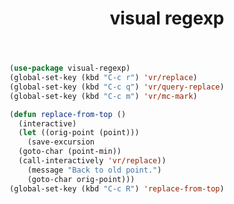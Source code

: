 #+TITLE: visual regexp
#+BEGIN_SRC emacs-lisp
  (use-package visual-regexp)
  (global-set-key (kbd "C-c r") 'vr/replace)
  (global-set-key (kbd "C-c q") 'vr/query-replace)
  (global-set-key (kbd "C-c m") 'vr/mc-mark)

  (defun replace-from-top ()
    (interactive)
    (let ((orig-point (point)))
      (save-excursion
	(goto-char (point-min))
	(call-interactively 'vr/replace))
      (message "Back to old point.")
      (goto-char orig-point)))
  (global-set-key (kbd "C-c R") 'replace-from-top)
#+End_SRC 
